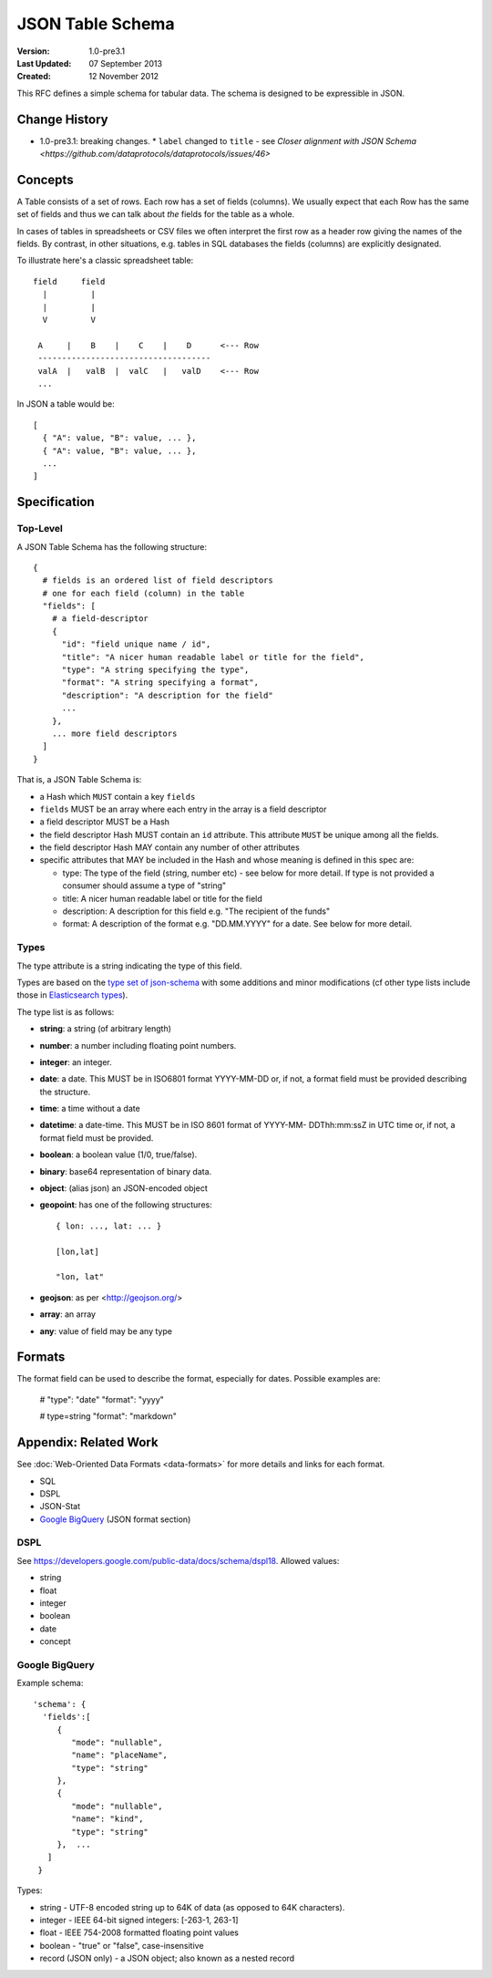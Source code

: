 =================
JSON Table Schema
=================

:**Version**: 1.0-pre3.1
:**Last Updated**: 07 September 2013
:**Created**: 12 November 2012

This RFC defines a simple schema for tabular data. The schema is designed to be expressible in JSON.

Change History
==============

* 1.0-pre3.1: breaking changes.
  * ``label`` changed to ``title`` - see `Closer alignment with JSON Schema <https://github.com/dataprotocols/dataprotocols/issues/46>`

Concepts
========

A Table consists of a set of rows. Each row has a set of fields (columns). We usually expect that each Row has the same set of fields and thus we can talk about *the* fields for the table as a whole.

In cases of tables in spreadsheets or CSV files we often interpret the first row as a header row giving the names of the fields. By contrast, in other situations, e.g. tables in SQL databases the fields (columns) are explicitly designated.

To illustrate here's a classic spreadsheet table::

      field     field
        |         |
        |         |
        V         V
      
       A     |    B    |    C    |    D      <--- Row
       ------------------------------------
       valA  |   valB  |  valC   |   valD    <--- Row
       ...
      

In JSON a table would be::

  [
    { "A": value, "B": value, ... },
    { "A": value, "B": value, ... },
    ...
  ]


Specification
=============

Top-Level
---------

A JSON Table Schema has the following structure::


  {
    # fields is an ordered list of field descriptors
    # one for each field (column) in the table
    "fields": [
      # a field-descriptor
      {
        "id": "field unique name / id",
        "title": "A nicer human readable label or title for the field",
        "type": "A string specifying the type",
        "format": "A string specifying a format",
        "description": "A description for the field"
        ...
      },
      ... more field descriptors
    ]
  }

That is, a JSON Table Schema is:

* a Hash which ``MUST`` contain a key ``fields``
* ``fields`` MUST be an array where each entry in the array is a field descriptor
* a field descriptor MUST be a Hash
* the field descriptor Hash MUST contain an ``id`` attribute. This attribute ``MUST`` be unique among all the fields.
* the field descriptor Hash MAY contain any number of other attributes
* specific attributes that MAY be included in the Hash and whose meaning is defined in this spec are:

  * type: The type of the field (string, number etc) - see below for more
    detail. If type is not provided a consumer should assume a type of "string"
  * title: A nicer human readable label or title for the field
  * description: A description for this field e.g. "The recipient of the funds"
  * format: A description of the format e.g. "DD.MM.YYYY" for a date. See below
    for more detail.

Types
-----

The type attribute is a string indicating the type of this field.

Types are based on the `type set of json-schema`_ with some additions and minor
modifications (cf other type lists include those in `Elasticsearch types`_).

.. _type set of json-schema: http://tools.ietf.org/html/draft-zyp-json-schema-03#section-5.1
.. _Elasticsearch types: http://www.elasticsearch.org/guide/reference/mapping/

The type list is as follows:

* **string**: a string (of arbitrary length)
* **number**: a number including floating point numbers.
* **integer**: an integer.
* **date**: a date. This MUST be in ISO6801 format YYYY-MM-DD or, if not,
  a format field must be provided describing the structure.
* **time**: a time without a date
* **datetime**: a date-time. This MUST be in ISO 8601 format of YYYY-MM-
  DDThh:mm:ssZ in UTC time or, if not, a format field must be provided.
* **boolean**: a boolean value (1/0, true/false).
* **binary**: base64 representation of binary data.
* **object**: (alias json) an JSON-encoded object
* **geopoint**: has one of the following structures::

      { lon: ..., lat: ... }
      
      [lon,lat]
      
      "lon, lat"

* **geojson**: as per <http://geojson.org/>
* **array**: an array
* **any**: value of field may be any type

Formats
=======

The format field can be used to describe the format, especially for dates. Possible examples are:

    # "type": "date"
    "format": "yyyy"

    # type=string
    "format": "markdown"


Appendix: Related Work
======================

See :doc:`Web-Oriented Data Formats <data-formats>` for more details and links for each format.

* SQL
* DSPL
* JSON-Stat
* `Google BigQuery`_ (JSON format section)

.. _Google BigQuery: https://developers.google.com/bigquery/docs/import#jsonformat

DSPL
----

See https://developers.google.com/public-data/docs/schema/dspl18. Allowed values:

* string  
* float 
* integer 
* boolean 
* date  
* concept

Google BigQuery
---------------

Example schema::

      'schema': {
        'fields':[
           {
              "mode": "nullable",
              "name": "placeName",
              "type": "string"
           },
           {
              "mode": "nullable",
              "name": "kind",
              "type": "string"
           },  ...
         ]
       }

Types:

* string - UTF-8 encoded string up to 64K of data (as opposed to 64K characters).
* integer - IEEE 64-bit signed integers: [-263-1, 263-1]
* float - IEEE 754-2008 formatted floating point values
* boolean - "true" or "false", case-insensitive
* record (JSON only) - a JSON object; also known as a nested record

